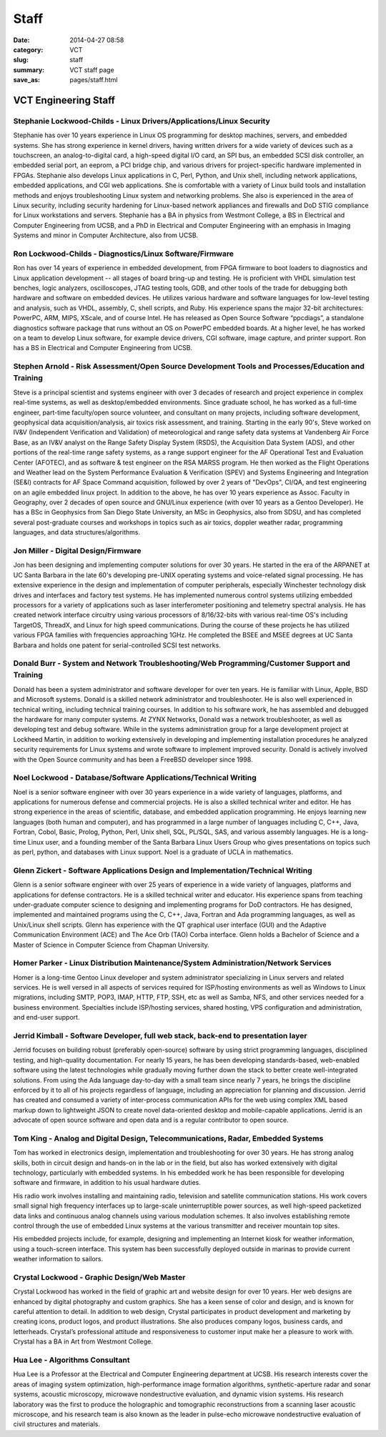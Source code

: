 =====
Staff
=====

:date: 2014-04-27 08:58
:category: VCT
:slug: staff
:summary: VCT staff page
:save_as: pages/staff.html


VCT Engineering Staff
=====================

Stephanie Lockwood-Childs - Linux Drivers/Applications/Linux Security
---------------------------------------------------------------------

Stephanie has over 10 years experience in Linux OS programming for desktop machines, servers, and embedded systems. She has strong experience in kernel drivers, having written drivers for a wide variety of devices such as a touchscreen, an analog-to-digital card, a high-speed digital I/O card, an SPI bus, an embedded SCSI disk controller, an embedded serial port, an eeprom, a PCI bridge chip, and various drivers for project-specific hardware implemented in FPGAs. Stephanie also develops Linux applications in C, Perl, Python, and Unix shell, including network applications, embedded applications, and CGI web applications. She is comfortable with a variety of Linux build tools and installation methods and enjoys troubleshooting Linux system and networking problems. She also is experienced in the area of Linux security, including security hardening for Linux-based network appliances and firewalls and DoD STIG compliance for Linux workstations and servers. Stephanie has a BA in physics from Westmont College, a BS in Electrical and Computer Engineering from UCSB, and a PhD in Electrical and Computer Engineering with an emphasis in Imaging Systems and minor in Computer Architecture, also from UCSB.

Ron Lockwood-Childs - Diagnostics/Linux Software/Firmware
---------------------------------------------------------

Ron has over 14 years of experience in embedded development, from FPGA firmware to boot loaders to diagnostics and Linux application development -- all stages of board bring-up and testing. He is proficient with VHDL simulation test benches, logic analyzers, oscilloscopes, JTAG testing tools, GDB, and other tools of the trade for debugging both hardware and software on embedded devices. He utilizes various hardware and software languages for low-level testing and analysis, such as VHDL, assembly, C, shell scripts, and Ruby. His experience spans the major 32-bit architectures: PowerPC, ARM, MIPS, XScale, and of course Intel. He has released as Open Source Software “ppcdiags”, a standalone diagnostics software package that runs without an OS on PowerPC embedded boards. At a higher level, he has worked on a team to develop Linux software, for example device drivers, CGI software, image capture, and printer support. Ron has a BS in Electrical and Computer Engineering from UCSB.

Stephen Arnold - Risk Assessment/Open Source Development Tools and Processes/Education and Training
---------------------------------------------------------------------------------------------------

Steve is a principal scientist and systems engineer with over 3 decades of research and project experience in complex real-time systems, as well as desktop/embedded environments. Since graduate school, he has worked as a full-time engineer, part-time faculty/open source volunteer, and consultant on many projects, including software development, geophysical data acquisition/analysis, air toxics risk assessment, and training.  Starting in the early 90's, Steve worked on IV&V (Independent Verification and Validation) of meteorological and range safety data systems at Vandenberg Air Force Base, as an IV&V analyst on the Range Safety Display System (RSDS), the Acquisition Data System (ADS), and other portions of the real-time range safety systems, as a range support engineer for the AF Operational Test and Evaluation Center (AFOTEC), and as software & test engineer on the RSA MARSS program.  He then worked as the Flight Operations and Weather lead on the System Performance Evaluation & Verification (SPEV) and Systems Engineering and Integration (SE&I) contracts for AF Space Command acquisition, followed by over 2 years of "DevOps", CI/QA, and test engineering on an agile embedded linux project.  In addition to the above, he has over 10 years experience as Assoc. Faculty in Geography, over 2 decades of open source and GNU/Linux experience (with over 10 years as a Gentoo Developer).  He has a BSc in Geophysics from San Diego State University, an MSc in Geophysics, also from SDSU, and has completed several post-graduate courses and workshops in topics such as air toxics, doppler weather radar, programming languages, and data structures/algorithms.

Jon Miller - Digital Design/Firmware
------------------------------------

Jon has been designing and implementing computer solutions for over 30 years. He started in the era of the ARPANET at UC Santa Barbara in the late 60's developing pre-UNIX operating systems and voice-related signal processing. He has extensive experience in the design and implementation of computer peripherals, especially Winchester technology disk drives and interfaces and factory test systems. He has implemented numerous control systems utilizing embedded processors for a variety of applications such as laser interferometer positioning and telemetry spectral analysis. He has created network interface circuitry using various processors of 8/16/32-bits with various real-time OS's including TargetOS, ThreadX, and Linux for high speed communications. During the course of these projects he has utilized various FPGA families with frequencies approaching 1GHz. He completed the BSEE and MSEE degrees at UC Santa Barbara and holds one patent for serial-controlled SCSI test networks. 

Donald Burr - System and Network Troubleshooting/Web Programming/Customer Support and Training
----------------------------------------------------------------------------------------------

Donald has been a system administrator and software developer for over ten years. He is familiar with Linux, Apple, BSD and Microsoft systems. Donald is a skilled network administrator and troubleshooter. He is also well experienced in technical writing, including technical training courses. In addition to his software work, he has assembled and debugged the hardware for many computer systems. At ZYNX Networks, Donald was a network troubleshooter, as well as developing test and debug software. While in the systems administration group for a large development project at Lockheed Martin, in addition to working extensively in developing and implementing installation procedures he analyzed security requirements for Linux systems and wrote software to implement improved security. Donald is actively involved with the Open Source community and has been a FreeBSD developer since 1998.

Noel Lockwood - Database/Software Applications/Technical Writing
----------------------------------------------------------------

Noel is a senior software engineer with over 30 years experience in a wide variety of languages, platforms, and applications for numerous defense and commercial projects. He is also a skilled technical writer and editor. He has strong experience in the areas of scientific, database, and embedded application programming. He enjoys learning new languages (both human and computer), and has programmed in a large number of languages including C, C++, Java, Fortran, Cobol, Basic, Prolog, Python, Perl, Unix shell, SQL, PL/SQL, SAS, and various assembly languages. He is a long-time Linux user, and a founding member of the Santa Barbara Linux Users Group who gives presentations on topics such as perl, python, and databases with Linux support. Noel is a graduate of UCLA in mathematics.

Glenn Zickert - Software Applications Design and Implementation/Technical Writing
---------------------------------------------------------------------------------

Glenn is a senior software engineer with over 25 years of experience in a wide variety of languages, platforms and applications for defense contractors.  He is a skilled technical writer and educator.  His experience spans from teaching under-graduate computer science to designing and implementing programs for DoD contractors.  He has designed, implemented and maintained programs using the C, C++, Java, Fortran and Ada programming languages, as well as Unix/Linux shell scripts.  Glenn has experience with the QT graphical user interface (GUI) and the Adaptive Communication Environment (ACE) and The Ace Orb (TAO) Corba interface.  Glenn holds a Bachelor of Science and a Master of Science in Computer Science from Chapman University. 

Homer Parker - Linux Distribution Maintenance/System Administration/Network Services
------------------------------------------------------------------------------------

Homer is a long-time Gentoo Linux developer and system administrator specializing in Linux servers and related services.  He is well versed in all aspects of services required for ISP/hosting environments as well as Windows to Linux migrations, including SMTP, POP3, IMAP, HTTP, FTP, SSH, etc as well as Samba, NFS, and other services needed for a business environment.  Specialties include ISP/hosting services, shared hosting, VPS configuration and administration, and end-user support.

Jerrid Kimball - Software Developer, full web stack, back-end to presentation layer
-----------------------------------------------------------------------------------

Jerrid focuses on building robust (preferably open-source) software by using strict programming languages, disciplined testing, and high-quality documentation. For nearly 15 years, he has been developing standards-based, web-enabled software using the latest technologies while gradually moving further down the stack to better create well-integrated solutions. From using the Ada language day-to-day with a small team since nearly 7 years, he brings the discipline enforced by it to all of his projects regardless of language, including an appreciation for planning and discussion. Jerrid has created and consumed a variety of inter-process communication APIs for the web using complex XML based markup down to lightweight JSON to create novel data-oriented desktop and mobile-capable applications. Jerrid is an advocate of open source software and open data and is a regular contributor to open source.

Tom King - Analog and Digital Design, Telecommunications, Radar, Embedded Systems
----------------------------------------------------------------------------------------------------------------------------------------

Tom has worked in electronics design, implementation and troubleshooting for over 30 years. He has strong analog skills, both in circuit design and hands-on in the lab or in the field, but also has worked extensively with digital technology, particularly with embedded systems. In his embedded work he has been responsible for developing software and firmware, in addition to his usual hardware duties.

His radio work involves installing and maintaining radio, television and satellite communication stations. His work covers small signal high frequency interfaces up to large-scale uninterruptible power sources, as well high-speed packetized data links and continuous analog channels using various modulation schemes. It also involves establishing remote control through the use of embedded Linux systems at the various transmitter and receiver mountain top sites.

His embedded projects include, for example, designing and implementing an Internet kiosk for weather information, using a touch-screen interface. This system has been successfully deployed outside in marinas to provide current weather information to sailors.

Crystal Lockwood - Graphic Design/Web Master
--------------------------------------------

Crystal Lockwood has worked in the field of graphic art and website design for over 10 years. Her web designs are enhanced by digital photography and custom graphics. She has a keen sense of color and design, and is known for careful attention to detail. In addition to web design, Crystal participates in product development and marketing by creating icons, product logos, and product illustrations. She also produces company logos, business cards, and letterheads. Crystal’s professional attitude and responsiveness to customer input make her a pleasure to work with. Crystal has a BA in Art from Westmont College.

Hua Lee - Algorithms Consultant
-------------------------------

Hua Lee is a Professor at the Electrical and Computer Engineering department at  UCSB. His research interests cover the areas of imaging system optimization, high-performance image formation algorithms, synthetic-aperture radar and sonar systems, acoustic microscopy, microwave nondestructive evaluation, and dynamic vision systems. His research laboratory was the first to produce the holographic and tomographic reconstructions from a scanning laser acoustic microscope, and his research team is also known as the leader in pulse-echo microwave nondestructive evaluation of civil structures and materials. 

